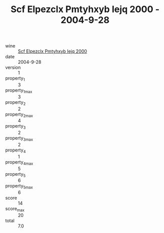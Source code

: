 :PROPERTIES:
:ID:                     1811803e-8780-4fe1-97e3-5a54f9b620c8
:END:
#+TITLE: Scf Elpezclx Pmtyhxyb Iejq 2000 - 2004-9-28

- wine :: [[id:d3ff97df-9941-4a58-acf5-e9e11446d20f][Scf Elpezclx Pmtyhxyb Iejq 2000]]
- date :: 2004-9-28
- version :: 1
- property_1 :: 3
- property_1_max :: 3
- property_2 :: 2
- property_2_max :: 4
- property_3 :: 2
- property_3_max :: 2
- property_4 :: 1
- property_4_max :: 5
- property_5 :: 6
- property_5_max :: 6
- score :: 14
- score_max :: 20
- total :: 7.0



